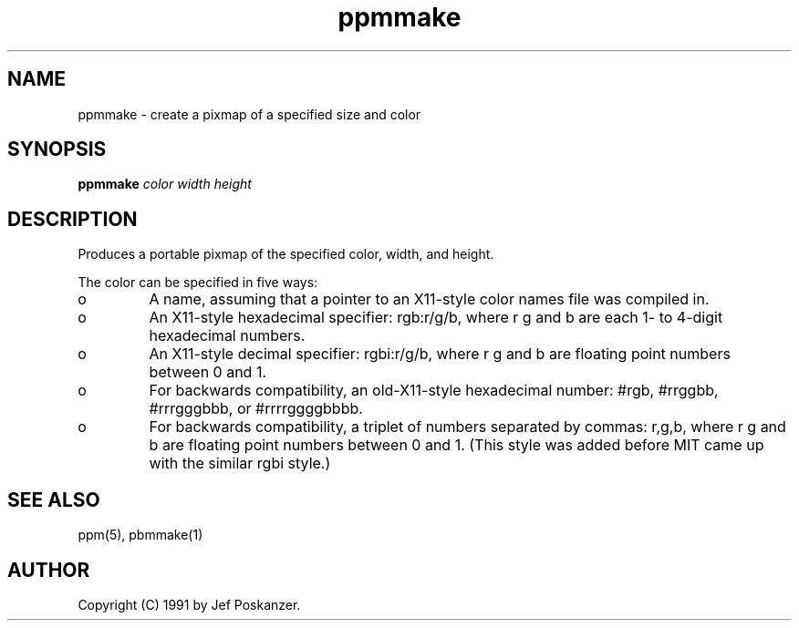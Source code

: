 .TH ppmmake 1 "24 September 1991"
.IX ppmmake
.SH NAME
ppmmake - create a pixmap of a specified size and color
.SH SYNOPSIS
.B ppmmake
.I color width height
.SH DESCRIPTION
Produces a portable pixmap of the specified color, width, and height.
.IX "generating pixmaps"
.PP
The color can be specified in five ways:
.IX "specifying colors"
.TP 
o
A name, assuming
that a pointer to an X11-style color names file was compiled in.
.TP 
o
An X11-style hexadecimal specifier: rgb:r/g/b, where r g and b are
each 1- to 4-digit hexadecimal numbers.
.TP 
o
An X11-style decimal specifier: rgbi:r/g/b, where r g and b are
floating point numbers between 0 and 1.
.TP 
o
For backwards compatibility, an old-X11-style hexadecimal
number: #rgb, #rrggbb, #rrrgggbbb, or #rrrrggggbbbb.
.TP 
o
For backwards compatibility, a triplet of numbers
separated by commas: r,g,b, where r g and b are
floating point numbers between 0 and 1.
(This style was added before MIT came up with the similar rgbi style.)
.SH "SEE ALSO"
ppm(5), pbmmake(1)
.SH AUTHOR
Copyright (C) 1991 by Jef Poskanzer.
.\" Permission to use, copy, modify, and distribute this software and its
.\" documentation for any purpose and without fee is hereby granted, provided
.\" that the above copyright notice appear in all copies and that both that
.\" copyright notice and this permission notice appear in supporting
.\" documentation.  This software is provided "as is" without express or
.\" implied warranty.
